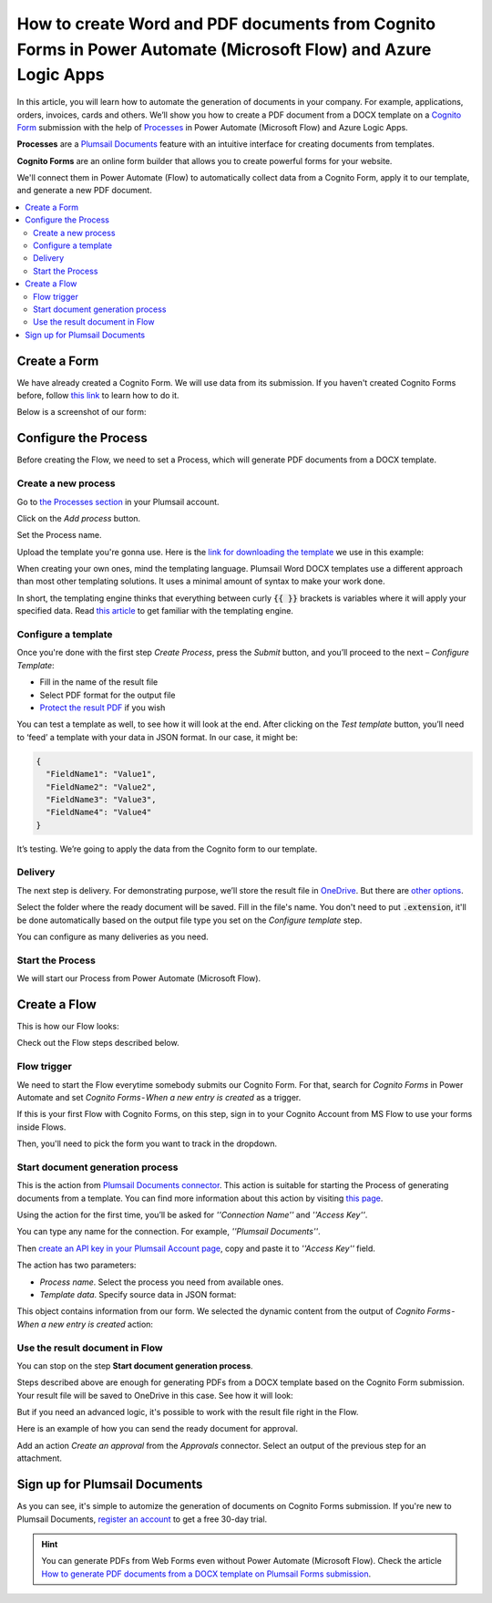 How to create Word and PDF documents from Cognito Forms in Power Automate (Microsoft Flow) and Azure Logic Apps
===============================================================================================================

In this article, you will learn how to automate the generation of documents in your company. For example, applications, orders, invoices, cards and others. We’ll show you how to create a PDF document from a DOCX template on a `Cognito Form <https://www.cognitoforms.com/>`_ submission with the help of `Processes <../../../user-guide/processes/index.html>`_ in Power Automate (Microsoft Flow) and Azure Logic Apps. 

**Processes** are a `Plumsail Documents <https://plumsail.com/documents/>`_ feature with an intuitive interface for creating documents from templates. 

**Cognito Forms** are an online form builder that allows you to create powerful forms for your website.

We'll connect them in Power Automate (Flow) to automatically collect data from a Cognito Form, apply it to our template, and generate a new PDF document.

.. contents::
    :local:
    :depth: 2

Create a Form
-------------

We have already created a Cognito Form. We will use data from its submission. If you haven't created Cognito Forms before, follow `this link <https://www.cognitoforms.com/support/15/building-forms/creating-forms>`_ to learn how to do it.

Below is a screenshot of our form:

.. image:: ../../../_static/img/flow/how-tos/Cognito-Form.png
    :alt: Cognito Form

Configure the Process
---------------------

Before creating the Flow, we need to set a Process, which will generate PDF documents from a DOCX template.
 
Create a new process
~~~~~~~~~~~~~~~~~~~~

Go to `the Processes section <https://account.plumsail.com/documents/processes>`_ in your Plumsail account.

Click on the *Add process* button.

.. image:: ../../../_static/img/user-guide/processes/how-tos/add-process-button.png
    :alt: add process button

Set the Process name. 

.. image:: ../../../_static/img/flow/how-tos/create-new-process-plumsail-forms.png
    :alt: generate PDF from Plumsail Forms 

Upload the template you're gonna use. Here is the `link for downloading the template <../../../_static/files/flow/how-tos/Create-Word-and-PDF-template.docx>`_ we use in this example:


.. image:: ../../../_static/img/flow/how-tos/docx-template_forms_processes.png
    :alt: Docx template


When creating your own ones, mind the templating language. Plumsail Word DOCX templates use a different approach than most other templating solutions. It uses a minimal amount of syntax to make your work done.

In short, the templating engine thinks that everything between curly :code:`{{ }}` brackets is variables where it will apply your specified data. 
Read `this article <../../../document-generation/docx/how-it-works.html>`_ to get familiar with the templating engine.

Configure a template
~~~~~~~~~~~~~~~~~~~~

Once you're done with the first step *Create Process*, press the *Submit* button, and you’ll proceed to the next – *Configure Template*:

- Fill in the name of the result file
- Select PDF format for the output file
- `Protect the result PDF <../../../user-guide/processes/create-process.html#add-watermark>`_ if you wish

.. image:: ../../../_static/img/flow/how-tos/configure-template-forms.png
    :alt: Configure template


You can test a template as well, to see how it will look at the end. After clicking on the *Test template* button, you’ll need to ‘feed’ a template with your data in JSON format. In our case, it might be:

.. code:: json

    {
      "FieldName1": "Value1",
      "FieldName2": "Value2",
      "FieldName3": "Value3",
      "FieldName4": "Value4"
    }


.. image:: ../../../_static/img/flow/how-tos/test-template-forms-processes.png
    :alt: test template

It’s testing. We’re going to apply the data from the Cognito form to our template. 

Delivery
~~~~~~~~

The next step is delivery. For demonstrating purpose, we’ll store the result file in `OneDrive <../../../user-guide/processes/deliveries/one-drive.html>`_. But there are `other options <../../../user-guide/processes/create-delivery.html#list-of-available-deliveries>`_.

Select the folder where the ready document will be saved. Fill in the file's name. You don't need to put :code:`.extension`, it'll be done automatically based on the output file type you set on the *Configure template* step.

.. image:: ../../../_static/img/flow/how-tos/onedrive-forms.png
    :alt: create pdf from template on form submission

You can configure as many deliveries as you need.

Start the Process
~~~~~~~~~~~~~~~~~
We will start our Process from Power Automate (Microsoft Flow). 

Create a Flow
-------------
This is how our Flow looks:

.. image:: ../../../_static/img/flow/how-tos/cognito-forms-processes.png
    :alt: pdf from cognito form flow


Check out the Flow steps described below.

Flow trigger
~~~~~~~~~~~~

We need to start the Flow everytime somebody submits our Cognito Form. For that, search for *Cognito Forms* in Power Automate and set *Cognito Forms - When a new entry is created* as a trigger.

If this is your first Flow with Cognito Forms, on this step, sign in to your Cognito Account from MS Flow to use your forms inside Flows.

Then, you'll need to pick the form you want to track in the dropdown.

.. image:: ../../../_static/img/flow/how-tos/cognito-form-trigger.png
    :alt: cognito form trigger

Start document generation process
~~~~~~~~~~~~~~~~~~~~~~~~~~~~~~~~~
This is the action from `Plumsail Documents connector <../../../getting-started/use-from-flow.html>`_. This action is suitable for starting the Process of generating documents from a template. You can find more information about this action by visiting `this page <../../../flow/actions/document-processing.html#start-document-generation-process>`_.

Using the action for the first time, you’ll be asked for *''Connection Name''* and *''Access Key''*. 

.. image:: ../../../_static/img/getting-started/create-flow-connection.png
    :alt: create flow connection

You can type any name for the connection. For example, *''Plumsail Documents''*. 

Then `create an API key in your Plumsail Account page <https://plumsail.com/docs/documents/v1.x/getting-started/sign-up.html>`_, copy and paste it to *''Access Key''* field.

The action has two parameters:

.. image:: ../../../_static/img/user-guide/processes/how-tos/start-generation-docs-action.png
    :alt: start generation documents action

- *Process name*. Select the process you need from available ones. 
- *Template data*. Specify source data in JSON format:

.. image:: ../../../_static/img/flow/how-tos/Cognito-Forms-DOCX-PDF-data.png
    :alt: dynamic content of Cognito form is submitted

This object contains information from our form. We selected the dynamic content from the output of *Cognito Forms - When a new entry is created* action:

.. image:: ../../../_static/img/flow/how-tos/Cognito-Forms-DOCX-PDF-Dynamic-content.png
    :alt: dynamic content of Cognito form is submitted

Use the result document in Flow
~~~~~~~~~~~~~~~~~~~~~~~~~~~~~~~

You can stop on the step **Start document generation process**. 

Steps described above are enough for generating PDFs from a DOCX template based on the Cognito Form submission. Your result file will be saved to OneDrive in this case. See how it will look:

.. image:: ../../../_static/img/flow/how-tos/Plumsail-Forms-DOCX-PDF-Template-PDF.png
    :alt: pdf from Cognito form result file

But if you need an advanced logic, it's possible to work with the result file right in the Flow. 

Here is an example of how you can send the ready document for approval. 

Add an action *Create an approval* from the *Approvals* connector. Select an output of the previous step for an attachment.

.. image:: ../../../_static/img/user-guide/processes/how-tos/create-an-approval.png
    :alt: send pdf for approval

Sign up for Plumsail Documents
------------------------------

As you can see, it's simple to automize the generation of documents on Cognito Forms submission. If you're new to Plumsail Documents, `register an account <https://auth.plumsail.com/Account/Register?ReturnUrl=https://account.plumsail.com/documents/processes/reg>`_ to get a free 30-day trial.

.. hint:: You can generate PDFs from Web Forms even without Power Automate (Microsoft Flow). Check the article `How to generate PDF documents from a DOCX template on Plumsail Forms submission <../../../user-guide/processes/examples/create-word-and-pdf-documents-from-plumsail-forms.html>`_.

